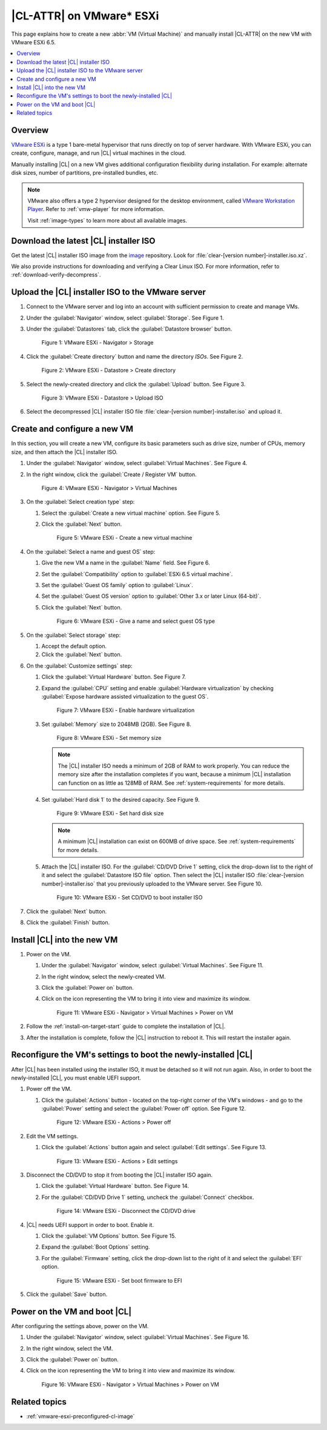 .. _vmware-esxi-install-cl:

|CL-ATTR| on VMware\* ESXi
##########################

This page explains how to create a new :abbr:`VM (Virtual Machine)` and
manually install |CL-ATTR| on the new VM with VMware ESXi 6.5.

.. contents::
   :local:
   :depth: 1

Overview
********

`VMware ESXi`_ is a type 1 bare-metal hypervisor that runs directly on top
of server hardware. With VMware ESXi, you can create, configure, manage, and
run |CL| virtual machines in the cloud.

Manually installing |CL| on a new VM gives additional configuration flexibility
during installation. For example: alternate disk sizes, number of partitions,
pre-installed bundles, etc.

.. note::

   VMware also offers a type 2 hypervisor designed for the desktop environment, called `VMware Workstation Player`_. Refer to
   :ref:`vmw-player` for more information.

   Visit :ref:`image-types` to learn more about all available images.

Download the latest |CL| installer ISO
**************************************

Get the latest |CL| installer ISO image from the `image`_ repository.
Look for :file:`clear-[version number]-installer.iso.xz`.

We also provide instructions for downloading and verifying a Clear Linux ISO.
For more information, refer to :ref:`download-verify-decompress`.

Upload the |CL| installer ISO to the VMware server
**************************************************

#.  Connect to the VMware server and log into an account with sufficient
    permission to create and manage VMs.
#.  Under the :guilabel:`Navigator` window, select :guilabel:`Storage`.
    See Figure 1.
#.  Under the :guilabel:`Datastores` tab, click the :guilabel:`Datastore browser`
    button.

    .. figure:: figures/vmware-esxi/vmware-esxi-install-cl-1.png
      :scale: 100 %
      :alt: VMware ESXi - Navigator > Storage

      Figure 1: VMware ESXi - Navigator > Storage

#.  Click the :guilabel:`Create directory` button and name the directory `ISOs`.
    See Figure 2.

    .. figure:: figures/vmware-esxi/vmware-esxi-install-cl-2.png
      :scale: 100 %
      :alt: VMware ESXi - Datastore > Create directory

      Figure 2: VMware ESXi - Datastore > Create directory

#.  Select the newly-created directory and click the :guilabel:`Upload` button.
    See Figure 3.

    .. figure:: figures/vmware-esxi/vmware-esxi-install-cl-3.png
      :scale: 100 %
      :alt: VMware ESXi - Datastore > Upload ISO

      Figure 3: VMware ESXi - Datastore > Upload ISO

#.  Select the decompressed |CL| installer ISO file :file:`clear-[version number]-installer.iso`
    and upload it.

Create and configure a new VM
*****************************

In this section, you will create a new VM, configure its basic parameters such
as drive size, number of CPUs, memory size, and then attach the |CL| installer ISO.

#.  Under the :guilabel:`Navigator` window, select :guilabel:`Virtual Machines`.
    See Figure 4.
#.  In the right window, click the :guilabel:`Create / Register VM` button.

    .. figure:: figures/vmware-esxi/vmware-esxi-install-cl-4.png
      :scale: 100 %
      :alt: VMware ESXi - Navigator > Virtual Machines

      Figure 4: VMware ESXi - Navigator > Virtual Machines

#.  On the :guilabel:`Select creation type` step:

    #.  Select the :guilabel:`Create a new virtual machine` option.
        See Figure 5.
    #.  Click the :guilabel:`Next` button.

        .. figure:: figures/vmware-esxi/vmware-esxi-install-cl-5.png
          :scale: 100 %
          :alt: VMware ESXi - Create a new virtual machine

          Figure 5: VMware ESXi - Create a new virtual machine

#.  On the :guilabel:`Select a name and guest OS` step:

    #.  Give the new VM a name in the :guilabel:`Name` field. See Figure 6.
    #.  Set the :guilabel:`Compatibility` option to :guilabel:`ESXi 6.5 virtual machine`.
    #.  Set the :guilabel:`Guest OS family` option to :guilabel:`Linux`.
    #.  Set the :guilabel:`Guest OS version` option to :guilabel:`Other 3.x or later Linux (64-bit)`.
    #.  Click the :guilabel:`Next` button.

        .. figure:: figures/vmware-esxi/vmware-esxi-install-cl-6.png
          :scale: 100 %
          :alt: VMware ESXi - Give a name and select guest OS type

          Figure 6: VMware ESXi - Give a name and select guest OS type

#.  On the :guilabel:`Select storage` step:

    #.  Accept the default option.
    #.  Click the :guilabel:`Next` button.

#.  On the :guilabel:`Customize settings` step:

    #.  Click the :guilabel:`Virtual Hardware` button. See Figure 7.
    #.  Expand the :guilabel:`CPU` setting and enable :guilabel:`Hardware virtualization` by
        checking :guilabel:`Expose hardware assisted virtualization to the guest OS`.

        .. figure:: figures/vmware-esxi/vmware-esxi-install-cl-7.png
          :scale: 100 %
          :alt: VMware ESXi - Enable hardware virtualization

          Figure 7: VMware ESXi - Enable hardware virtualization

    #.  Set :guilabel:`Memory` size to 2048MB (2GB). See Figure 8.

        .. figure:: figures/vmware-esxi/vmware-esxi-install-cl-8.png
          :scale: 100 %
          :alt: VMware ESXi - Set memory size

          Figure 8: VMware ESXi - Set memory size

        .. note::

          The |CL| installer ISO needs a minimum of 2GB of RAM to work properly.
          You can reduce the memory size after the installation completes if you want,
          because a minimum |CL| installation can function on as little as 128MB of RAM.
          See :ref:`system-requirements` for more details.

    #.  Set :guilabel:`Hard disk 1` to the desired capacity. See Figure 9.

        .. figure:: figures/vmware-esxi/vmware-esxi-install-cl-9.png
          :scale: 100 %
          :alt: VMware ESXi - Set hard disk size

          Figure 9: VMware ESXi - Set hard disk size

        .. note::

          A minimum |CL| installation can exist on 600MB of drive space.
          See :ref:`system-requirements` for more details.

    #.  Attach the |CL| installer ISO.  For the :guilabel:`CD/DVD Drive 1` setting,
        click the drop-down list to the right of it and select the :guilabel:`Datastore ISO file`
        option.  Then select the |CL| installer ISO :file:`clear-[version number]-installer.iso`
        that you previously uploaded to the VMware server. See Figure 10.

        .. figure:: figures/vmware-esxi/vmware-esxi-install-cl-10.png
          :scale: 100 %
          :alt: VMware ESXi - Set CD/DVD to boot installer ISO

          Figure 10: VMware ESXi - Set CD/DVD to boot installer ISO

#.  Click the :guilabel:`Next` button.
#.  Click the :guilabel:`Finish` button.

Install |CL| into the new VM
****************************

#.  Power on the VM.

    #.  Under the :guilabel:`Navigator` window, select :guilabel:`Virtual Machines`.
        See Figure 11.
    #.  In the right window, select the newly-created VM.
    #.  Click the :guilabel:`Power on` button.
    #.  Click on the icon representing the VM to bring it into view and maximize
        its window.

        .. figure:: figures/vmware-esxi/vmware-esxi-install-cl-11.png
          :scale: 100 %
          :alt: VMware ESXi - Navigator > Virtual Machines > Power on VM

          Figure 11: VMware ESXi - Navigator > Virtual Machines > Power on VM

#.  Follow the :ref:`install-on-target-start` guide to complete the installation of
    |CL|.
#.  After the installation is complete, follow the |CL| instruction to reboot it.
    This will restart the installer again.

Reconfigure the VM's settings to boot the newly-installed |CL|
**************************************************************

After |CL| has been installed using the installer ISO, it must be detached so
it will not run again.  Also, in order to boot the newly-installed |CL|, you must
enable UEFI support.

#.  Power off the VM.

    #.  Click the :guilabel:`Actions` button - located on the top-right corner
        of the VM's windows - and go to the :guilabel:`Power` setting and
        select the :guilabel:`Power off` option. See Figure 12.

        .. figure:: figures/vmware-esxi/vmware-esxi-install-cl-12.png
          :scale: 100 %
          :alt: VMware ESXi - Actions > Power off

          Figure 12: VMware ESXi - Actions > Power off

#.  Edit the VM settings.

    #.  Click the :guilabel:`Actions` button again and select :guilabel:`Edit settings`.
        See Figure 13.

        .. figure:: figures/vmware-esxi/vmware-esxi-install-cl-13.png
          :scale: 100 %
          :alt: VMware ESXi - Actions > Edit settings

          Figure 13: VMware ESXi - Actions > Edit settings

#.  Disconnect the CD/DVD to stop it from booting the |CL| installer ISO again.

    #.  Click the :guilabel:`Virtual Hardware` button.  See Figure 14.
    #.  For the :guilabel:`CD/DVD Drive 1` setting, uncheck the
        :guilabel:`Connect` checkbox.

        .. figure:: figures/vmware-esxi/vmware-esxi-install-cl-14.png
          :scale: 100 %
          :alt: VMware ESXi - Disconnect the CD/DVD drive

          Figure 14: VMware ESXi - Disconnect the CD/DVD drive

#.  |CL| needs UEFI support in order to boot.  Enable it.

    #.  Click the :guilabel:`VM Options` button. See Figure 15.
    #.  Expand the :guilabel:`Boot Options` setting.
    #.  For the :guilabel:`Firmware` setting, click the drop-down list to the right
        of it and select the :guilabel:`EFI` option.

        .. figure:: figures/vmware-esxi/vmware-esxi-install-cl-15.png
          :scale: 100 %
          :alt: VMware ESXi - Set boot firmware to EFI

          Figure 15: VMware ESXi - Set boot firmware to EFI

#.  Click the :guilabel:`Save` button.

Power on the VM and boot |CL|
*****************************

After configuring the settings above, power on the VM.

#.  Under the :guilabel:`Navigator` window, select :guilabel:`Virtual Machines`.
    See Figure 16.
#.  In the right window, select the VM.
#.  Click the :guilabel:`Power on` button.
#.  Click on the icon representing the VM to bring it into view and maximize
    its window.

    .. figure:: figures/vmware-esxi/vmware-esxi-install-cl-16.png
      :scale: 100 %
      :alt: VMware ESXi - Navigator > Virtual Machines > Power on VM

      Figure 16: VMware ESXi - Navigator > Virtual Machines > Power on VM

Related topics
**************

* :ref:`vmware-esxi-preconfigured-cl-image`


.. _VMware ESXi: https://www.vmware.com/products/esxi-and-esx.html
.. _VMware Workstation Player: https://www.vmware.com/products/workstation-player.html
.. _image: https://cdn.download.clearlinux.org/image/
